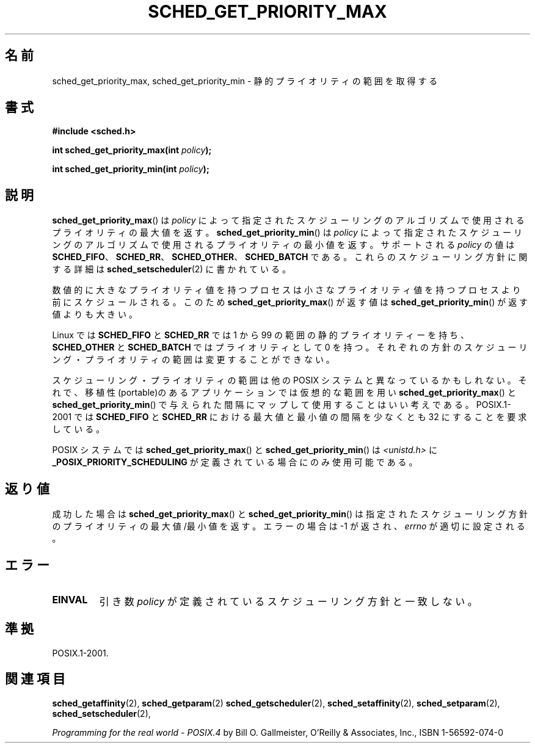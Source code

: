 .\" Hey Emacs! This file is -*- nroff -*- source.
.\"
.\" Copyright (C) Tom Bjorkholm & Markus Kuhn, 1996
.\"
.\" This is free documentation; you can redistribute it and/or
.\" modify it under the terms of the GNU General Public License as
.\" published by the Free Software Foundation; either version 2 of
.\" the License, or (at your option) any later version.
.\"
.\" The GNU General Public License's references to "object code"
.\" and "executables" are to be interpreted as the output of any
.\" document formatting or typesetting system, including
.\" intermediate and printed output.
.\"
.\" This manual is distributed in the hope that it will be useful,
.\" but WITHOUT ANY WARRANTY; without even the implied warranty of
.\" MERCHANTABILITY or FITNESS FOR A PARTICULAR PURPOSE.  See the
.\" GNU General Public License for more details.
.\"
.\" You should have received a copy of the GNU General Public
.\" License along with this manual; if not, write to the Free
.\" Software Foundation, Inc., 59 Temple Place, Suite 330, Boston, MA 02111,
.\" USA.
.\"
.\" 1996-04-01 Tom Bjorkholm <tomb@mydata.se>
.\"            First version written
.\" 1996-04-10 Markus Kuhn <mskuhn@cip.informatik.uni-erlangen.de>
.\"            revision
.\"
.\" Japanese Version Copyright (c) 1997 HANATAKA Shinya
.\"         all rights reserved.
.\" Translated 1997-02-23, HANATAKA Shinya <hanataka@abyss.rim.or.jp>
.\" Updated 2006-04-14, Akihiro MOTOKI <amotoki@dd.iij4u.or.jp>, LDP v2.29
.\"
.\"WORD:	static			静的
.\"WORD:	priority		プライオリティ
.\"WORD:	scheduling		スケジューリング
.\"WORD:	algorithm		アルゴリズム
.\"WORD:	process			プロセス
.\"WORD:	portable		移植性のある
.\"WORD:	policy			方針
.\"
.TH SCHED_GET_PRIORITY_MAX 2 2006-03-23 "Linux" "Linux Programmer's Manual"
.SH 名前
sched_get_priority_max, sched_get_priority_min  \- 静的プライオリティの範囲を取得する
.SH 書式
.B #include <sched.h>
.sp
.BI "int sched_get_priority_max(int " policy );
.sp
.BI "int sched_get_priority_min(int " policy );
.SH 説明
.BR sched_get_priority_max ()
は\fIpolicy\fP によって指定されたスケジューリングのアルゴリズムで
使用されるプライオリティの最大値を返す。
.BR sched_get_priority_min ()
は\fIpolicy\fP によって指定されたスケジューリングのアルゴリズムで
使用されるプライオリティの最小値を返す。
サポートされる \fIpolicy\fP の値は
.BR SCHED_FIFO 、
.BR SCHED_RR 、
.BR SCHED_OTHER 、
.B SCHED_BATCH
である。これらのスケジューリング方針に関する詳細は
.BR sched_setscheduler (2)
に書かれている。

数値的に大きなプライオリティ値を持つプロセスは小さな
プライオリティ値を持つプロセスより前にスケジュールされる。
このため
.BR sched_get_priority_max ()
が返す値は
.BR sched_get_priority_min ()
が返す値よりも大きい。

Linux では \fBSCHED_FIFO\fP と \fBSCHED_RR\fP では 1 から 99 の範囲の
静的プライオリティーを持ち、\fBSCHED_OTHER\fP と \fBSCHED_BATCH\fP では
プライオリティとして 0 を持つ。
それぞれの方針のスケジューリング・プライオリティの範囲は
変更することができない。

スケジューリング・プライオリティの範囲は他の POSIX システムと
異なっているかもしれない。それで、移植性(portable)のある
アプリケーションでは仮想的な範囲を用い
.BR sched_get_priority_max ()
と
.BR sched_get_priority_min ()
で与えられた間隔にマップして使用することはいい考えである。
POSIX.1-2001 では \fBSCHED_FIFO\fP と \fBSCHED_RR\fP における
最大値と最小値の間隔を少なくとも 32 にすることを要求している。

POSIX システムでは
.BR sched_get_priority_max ()
と
.BR sched_get_priority_min ()
は \fI<unistd.h>\fP に
.B _POSIX_PRIORITY_SCHEDULING
が定義されている場合にのみ使用可能である。
.SH 返り値
成功した場合は
.BR sched_get_priority_max ()
と
.BR sched_get_priority_min ()
は指定されたスケジューリング方針のプライオリティの最大値/最小値を返す。
エラーの場合は \-1 が返され、
.I errno
が適切に設定される。
.SH エラー
.TP
.B EINVAL
引き数 \fIpolicy\fP が定義されているスケジューリング方針と一致しない。
.SH 準拠
POSIX.1-2001.
.SH 関連項目
.BR sched_getaffinity (2),
.BR sched_getparam (2)
.BR sched_getscheduler (2),
.BR sched_setaffinity (2),
.BR sched_setparam (2),
.BR sched_setscheduler (2),
.PP
.I Programming for the real world \- POSIX.4
by Bill O. Gallmeister, O'Reilly & Associates, Inc., ISBN 1-56592-074-0
